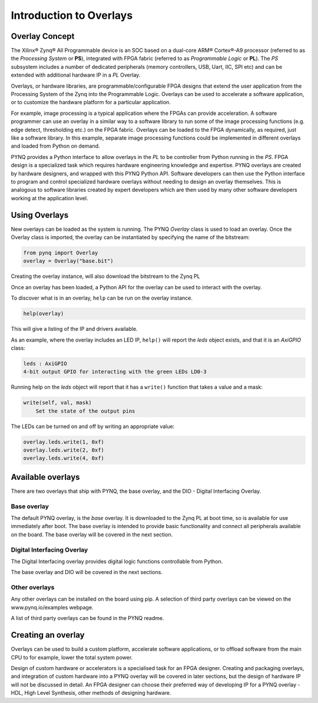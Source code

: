 Introduction to Overlays
============================
   
Overlay Concept
---------------------

The Xilinx® Zynq® All Programmable device is an SOC based on a dual-core ARM® Cortex®-A9 processor (referred to as the *Processing System* or **PS**), integrated with FPGA fabric (referred to as  *Programmable Logic* or **PL**). The *PS* subsystem includes a number of dedicated peripherals (memory controllers, USB, Uart, IIC, SPI etc) and can be extended with additional hardware IP in a *PL* Overlay. 

.. image:: ../images/zynq_block_diagram.jpg
   :align: center

Overlays, or hardware libraries, are programmable/configurable FPGA designs that extend the user application from the Processing System of the Zynq into the Programmable Logic. Overlays can be used to accelerate a software application, or to customize the hardware platform for a particular application.

For example, image processing is a typical application where the FPGAs can provide acceleration. A software programmer can use an overlay in a similar way to a software library to run some of the image processing functions (e.g. edge detect, thresholding etc.) on the FPGA fabric. 
Overlays can be loaded to the FPGA dynamically, as required, just like a software library. In this example, separate image processing functions could be implemented in different overlays and loaded from Python on demand.

PYNQ provides a Python interface to allow overlays in the *PL* to be controller from Python running in the *PS*. FPGA design is a specialized task which requires hardware engineering knowledge and expertise. PYNQ overlays are created by hardware designers, and wrapped with this PYNQ Python API. Software developers can then use the Python interface to program and control specialized hardware overlays without needing to design an overlay themselves. This is analogous to software libraries created by expert developers which are then used by many other software developers working at the application level. 

Using Overlays
--------------------

New overlays can be loaded as the system is running. The PYNQ *Overlay* class is used to load an overlay. Once the Overlay class is imported, the overlay can be instantiated by specifying the name of the bitstream:

.. code-block:: python

   from pynq import Overlay
   overlay = Overlay("base.bit")

Creating the overlay instance, will also download the bitstream to the Zynq PL
    
Once an overlay has been loaded, a Python API for the overlay can be used to interact with the overlay. 

To discover what is in an overlay, ``help`` can be run on the overlay instance. 

.. code-block:: python

   help(overlay)
   
This will give a listing of the IP and drivers available. 

As an example, where the overlay includes an LED IP, ``help()`` will report the *leds* object exists, and that it is an *AxiGPIO* class:

.. code-block:: console

   leds : AxiGPIO
   4-bit output GPIO for interacting with the green LEDs LD0-3

Running help on the *leds* object will report that it has a ``write()`` function that takes a value and a mask:

.. code-block:: console

   write(self, val, mask)
       Set the state of the output pins

The LEDs can be turned on and off by writing an appropriate value:

.. code-block:: python

   overlay.leds.write(1, 0xf)
   overlay.leds.write(2, 0xf)
   overlay.leds.write(4, 0xf)
   
Available overlays 
--------------------

There are two overlays that ship with PYNQ, the base overlay, and the DIO - Digital Interfacing Overlay. 

Base overlay
^^^^^^^^^^^^^^

The default PYNQ overlay, is the *base* overlay. It is downloaded to the Zynq PL at boot time, so is available for use immediately after boot. The base overlay is intended to provide basic functionality and connect all peripherals available on the board. The base overlay will be covered in the next section. 

Digital Interfacing Overlay
^^^^^^^^^^^^^^^^^^^^^^^^^^^^

The Digital Interfacing overlay provides digital logic functions controllable from Python. 


The base overlay and DIO will be covered in the next sections. 


Other overlays
^^^^^^^^^^^^^^^^^

Any other overlays can be installed on the board using pip. A selection of third party overlays can be viewed on the www.pynq.io/examples webpage.  

A list of third party overlays can be found in the PYNQ readme. 

Creating an overlay
---------------------

Overlays can be used to build a custom platform, accelerate software applications, or to offload software from the main CPU to for example, lower the total system power. 

Design of custom hardware or accelerators is a specialised task for an FPGA designer. Creating and packaging overlays, and integration of custom hardware into a PYNQ overlay will be covered in later sections, but the design of hardware IP will not be discussed in detail. An FPGA designer can choose their preferred way of developing IP for a PYNQ overlay - HDL, High Level Synthesis, other methods of designing hardware. 



